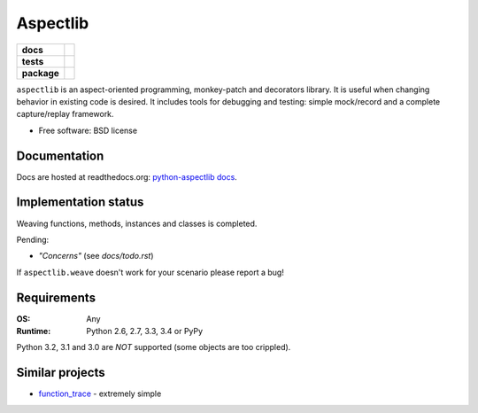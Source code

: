 =========
Aspectlib
=========

.. list-table::
    :stub-columns: 1

    * - docs
      - |docs|
    * - tests
      - | |travis| |appveyor| |requires|
        | |coveralls| |codecov|
        | |landscape| |scrutinizer| |codacy| |codeclimate|
    * - package
      - |version| |downloads| |wheel| |supported-versions| |supported-implementations|

.. |docs| image:: https://readthedocs.org/projects/python-aspectlib/badge/?style=flat
    :target: https://readthedocs.org/projects/python-aspectlib
    :alt: Documentation Status

.. |travis| image:: https://travis-ci.org/ionelmc/python-aspectlib.svg?branch=master
    :alt: Travis-CI Build Status
    :target: https://travis-ci.org/ionelmc/python-aspectlib

.. |appveyor| image:: https://ci.appveyor.com/api/projects/status/github/ionelmc/python-aspectlib?branch=master&svg=true
    :alt: AppVeyor Build Status
    :target: https://ci.appveyor.com/project/ionelmc/python-aspectlib

.. |requires| image:: https://requires.io/github/ionelmc/python-aspectlib/requirements.svg?branch=master
    :alt: Requirements Status
    :target: https://requires.io/github/ionelmc/python-aspectlib/requirements/?branch=master

.. |coveralls| image:: https://coveralls.io/repos/ionelmc/python-aspectlib/badge.svg?branch=master&service=github
    :alt: Coverage Status
    :target: https://coveralls.io/r/ionelmc/python-aspectlib

.. |codecov| image:: https://codecov.io/github/ionelmc/python-aspectlib/coverage.svg?branch=master
    :alt: Coverage Status
    :target: https://codecov.io/github/ionelmc/python-aspectlib

.. |landscape| image:: https://landscape.io/github/ionelmc/python-aspectlib/master/landscape.svg?style=flat
    :target: https://landscape.io/github/ionelmc/python-aspectlib/master
    :alt: Code Quality Status

.. |codacy| image:: https://img.shields.io/codacy/9557dc3ca38f43bcac85240f73e1985a.svg?style=flat
    :target: https://www.codacy.com/app/ionelmc/python-aspectlib
    :alt: Codacy Code Quality Status

.. |codeclimate| image:: https://codeclimate.com/github/ionelmc/python-aspectlib/badges/gpa.svg
   :target: https://codeclimate.com/github/ionelmc/python-aspectlib
   :alt: CodeClimate Quality Status

.. |version| image:: https://img.shields.io/pypi/v/aspectlib.svg?style=flat
    :alt: PyPI Package latest release
    :target: https://pypi.python.org/pypi/aspectlib

.. |downloads| image:: https://img.shields.io/pypi/dm/aspectlib.svg?style=flat
    :alt: PyPI Package monthly downloads
    :target: https://pypi.python.org/pypi/aspectlib

.. |wheel| image:: https://img.shields.io/pypi/wheel/aspectlib.svg?style=flat
    :alt: PyPI Wheel
    :target: https://pypi.python.org/pypi/aspectlib

.. |supported-versions| image:: https://img.shields.io/pypi/pyversions/aspectlib.svg?style=flat
    :alt: Supported versions
    :target: https://pypi.python.org/pypi/aspectlib

.. |supported-implementations| image:: https://img.shields.io/pypi/implementation/aspectlib.svg?style=flat
    :alt: Supported imlementations
    :target: https://pypi.python.org/pypi/aspectlib

.. |scrutinizer| image:: https://img.shields.io/scrutinizer/g/ionelmc/python-aspectlib/master.svg?style=flat
    :alt: Scrutinizer Status
    :target: https://scrutinizer-ci.com/g/ionelmc/python-aspectlib/

``aspectlib`` is an aspect-oriented programming, monkey-patch and decorators library. It is useful when changing
behavior in existing code is desired. It includes tools for debugging and testing: simple mock/record and a complete
capture/replay framework.

* Free software: BSD license

Documentation
=============

Docs are hosted at readthedocs.org: `python-aspectlib docs <http://python-aspectlib.readthedocs.org/en/latest/>`_.

Implementation status
=====================

Weaving functions, methods, instances and classes is completed.

Pending:

* *"Concerns"* (see `docs/todo.rst`)

If ``aspectlib.weave`` doesn't work for your scenario please report a bug!

Requirements
============

:OS: Any
:Runtime: Python 2.6, 2.7, 3.3, 3.4 or PyPy

Python 3.2, 3.1 and 3.0 are *NOT* supported (some objects are too crippled).

Similar projects
================

* `function_trace <https://github.com/RedHatQE/function_trace>`_ - extremely simple

